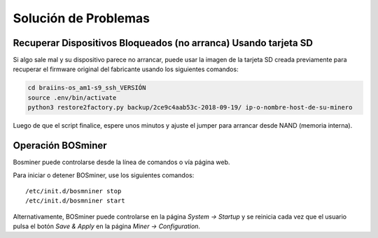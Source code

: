 #####################
Solución de Problemas
#####################

****************************************************************
Recuperar Dispositivos Bloqueados (no arranca) Usando tarjeta SD
****************************************************************

Si algo sale mal y su dispositivo parece no arrancar, puede usar la
imagen de la tarjeta SD creada previamente para recuperar el firmware
original del fabricante usando los siguientes comandos:

.. code:: bash

   cd braiins-os_am1-s9_ssh_VERSIÓN
   source .env/bin/activate
   python3 restore2factory.py backup/2ce9c4aab53c-2018-09-19/ ip-o-nombre-host-de-su-minero

Luego de que el script finalice, espere unos minutos y ajuste el
jumper para arrancar desde NAND (memoria interna).

******************
Operación BOSminer
******************

Bosminer puede controlarse desde la línea de comandos o vía página web.

Para iniciar o detener BOSminer, use los siguientes comandos:

::

	/etc/init.d/bosmniner stop
	/etc/init.d/bosmniner start

Alternativamente, BOSminer puede controlarse en la página `System -> Startup` y se reinicia
cada vez que el usuario pulsa el botón `Save & Apply` en la página `Miner -> Configuration`.
